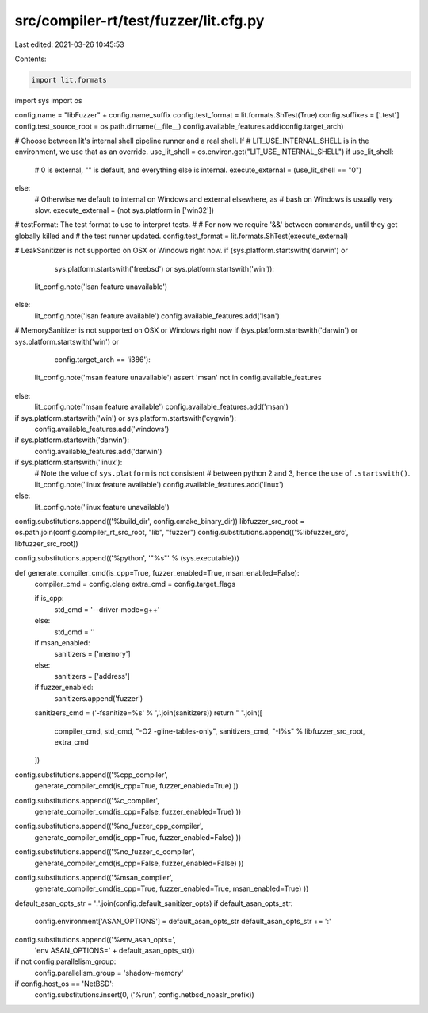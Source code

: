 src/compiler-rt/test/fuzzer/lit.cfg.py
======================================

Last edited: 2021-03-26 10:45:53

Contents:

.. code-block:: py

    import lit.formats
import sys
import os

config.name = "libFuzzer" + config.name_suffix
config.test_format = lit.formats.ShTest(True)
config.suffixes = ['.test']
config.test_source_root = os.path.dirname(__file__)
config.available_features.add(config.target_arch)

# Choose between lit's internal shell pipeline runner and a real shell.  If
# LIT_USE_INTERNAL_SHELL is in the environment, we use that as an override.
use_lit_shell = os.environ.get("LIT_USE_INTERNAL_SHELL")
if use_lit_shell:
    # 0 is external, "" is default, and everything else is internal.
    execute_external = (use_lit_shell == "0")
else:
    # Otherwise we default to internal on Windows and external elsewhere, as
    # bash on Windows is usually very slow.
    execute_external = (not sys.platform in ['win32'])

# testFormat: The test format to use to interpret tests.
#
# For now we require '&&' between commands, until they get globally killed and
# the test runner updated.
config.test_format = lit.formats.ShTest(execute_external)

# LeakSanitizer is not supported on OSX or Windows right now.
if (sys.platform.startswith('darwin') or
    sys.platform.startswith('freebsd') or
    sys.platform.startswith('win')):
  lit_config.note('lsan feature unavailable')
else:
  lit_config.note('lsan feature available')
  config.available_features.add('lsan')

# MemorySanitizer is not supported on OSX or Windows right now
if (sys.platform.startswith('darwin') or sys.platform.startswith('win') or
    config.target_arch == 'i386'):
  lit_config.note('msan feature unavailable')
  assert 'msan' not in config.available_features
else:
  lit_config.note('msan feature available')
  config.available_features.add('msan')

if sys.platform.startswith('win') or sys.platform.startswith('cygwin'):
  config.available_features.add('windows')

if sys.platform.startswith('darwin'):
  config.available_features.add('darwin')

if sys.platform.startswith('linux'):
  # Note the value of ``sys.platform`` is not consistent
  # between python 2 and 3, hence the use of ``.startswith()``.
  lit_config.note('linux feature available')
  config.available_features.add('linux')
else:
  lit_config.note('linux feature unavailable')

config.substitutions.append(('%build_dir', config.cmake_binary_dir))
libfuzzer_src_root = os.path.join(config.compiler_rt_src_root, "lib", "fuzzer")
config.substitutions.append(('%libfuzzer_src', libfuzzer_src_root))

config.substitutions.append(('%python', '"%s"' % (sys.executable)))

def generate_compiler_cmd(is_cpp=True, fuzzer_enabled=True, msan_enabled=False):
  compiler_cmd = config.clang
  extra_cmd = config.target_flags

  if is_cpp:
    std_cmd = '--driver-mode=g++'
  else:
    std_cmd = ''

  if msan_enabled:
    sanitizers = ['memory']
  else:
    sanitizers = ['address']
  if fuzzer_enabled:
    sanitizers.append('fuzzer')
  sanitizers_cmd = ('-fsanitize=%s' % ','.join(sanitizers))
  return " ".join([
    compiler_cmd,
    std_cmd,
    "-O2 -gline-tables-only",
    sanitizers_cmd,
    "-I%s" % libfuzzer_src_root,
    extra_cmd
  ])

config.substitutions.append(('%cpp_compiler',
      generate_compiler_cmd(is_cpp=True, fuzzer_enabled=True)
      ))

config.substitutions.append(('%c_compiler',
      generate_compiler_cmd(is_cpp=False, fuzzer_enabled=True)
      ))

config.substitutions.append(('%no_fuzzer_cpp_compiler',
      generate_compiler_cmd(is_cpp=True, fuzzer_enabled=False)
      ))

config.substitutions.append(('%no_fuzzer_c_compiler',
      generate_compiler_cmd(is_cpp=False, fuzzer_enabled=False)
      ))

config.substitutions.append(('%msan_compiler',
      generate_compiler_cmd(is_cpp=True, fuzzer_enabled=True, msan_enabled=True)
      ))

default_asan_opts_str = ':'.join(config.default_sanitizer_opts)
if default_asan_opts_str:
  config.environment['ASAN_OPTIONS'] = default_asan_opts_str
  default_asan_opts_str += ':'
config.substitutions.append(('%env_asan_opts=',
                             'env ASAN_OPTIONS=' + default_asan_opts_str))

if not config.parallelism_group:
  config.parallelism_group = 'shadow-memory'

if config.host_os == 'NetBSD':
  config.substitutions.insert(0, ('%run', config.netbsd_noaslr_prefix))


